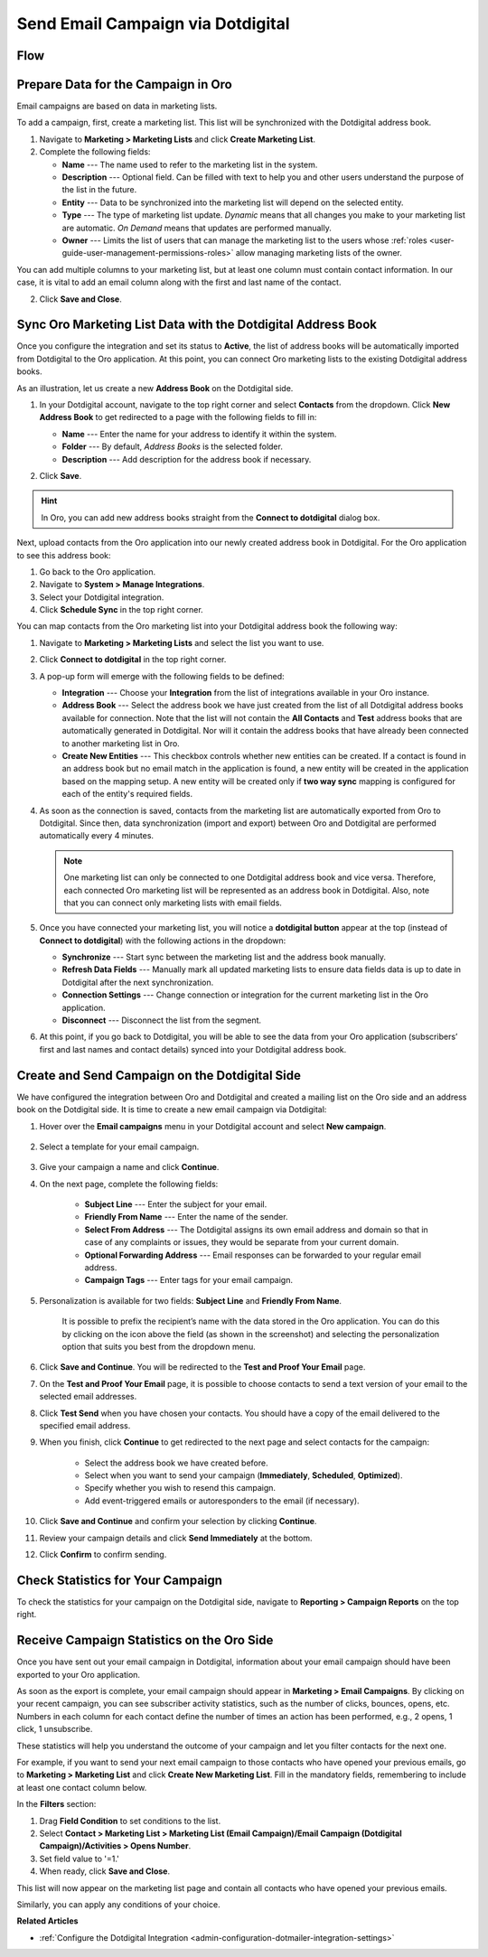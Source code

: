.. _user-guide-dotmailer-campaign:

Send Email Campaign via Dotdigital
==================================

Flow
----

.. image:: /user/img/marketing/marketing/dotdigital/oro_dotdigital_integration.png
   :alt: The process of sending an email campaign via Dotdigital displayed in a flow

Prepare Data for the Campaign in Oro
------------------------------------

Email campaigns are based on data in marketing lists.

To add a campaign, first, create a marketing list. This list will be synchronized with the Dotdigital address book.

1. Navigate to **Marketing > Marketing Lists** and click **Create Marketing List**.
2. Complete the following fields:

   * **Name** --- The name used to refer to the marketing list in the system.
   * **Description** --- Optional field. Can be filled with text to help you and other users understand the purpose of the list in the future.
   * **Entity** --- Data to be synchronized into the marketing list will depend on the selected entity.
   * **Type** --- The type of marketing list update. *Dynamic* means that all changes you make to your marketing list are automatic. *On Demand*  means that updates are performed manually.
   * **Owner** --- Limits the list of users that can manage the marketing list to the users whose :ref:`roles <user-guide-user-management-permissions-roles>` allow managing marketing lists of the owner.

You can add multiple columns to your marketing list, but at least one column must contain contact information. In our
case, it is vital to add an email column along with the first and last name of the contact.

.. image:: /user/img/marketing/marketing/dotdigital/create_ml_oro.jpg
   :alt: Creating a new marketing list

2. Click **Save and Close**.

Sync Oro Marketing List Data with the Dotdigital Address Book
-------------------------------------------------------------

Once you configure the integration and set its status to **Active**, the list of address books will be automatically imported from Dotdigital to the Oro application. At this point, you can connect Oro marketing lists to the existing Dotdigital address books.

As an illustration, let us create a new **Address Book** on the Dotdigital side.

1. In your Dotdigital account, navigate to the top right corner and select **Contacts** from the dropdown. Click **New Address Book** to get redirected to a page with the following fields to fill in:

   * **Name** --- Enter the name for your address to identify it within the system.
   * **Folder** --- By default, *Address Books* is the selected folder.
   * **Description** --- Add description for the address book if necessary.

   .. image:: /user/img/marketing/marketing/dotdigital/dotmailer_create_address_book.png
      :alt: Creating a new address book on the Dotdigital side

2. Click **Save**.

.. hint:: In Oro, you can add new address books straight from the **Connect to dotdigital** dialog box.

Next, upload contacts from the Oro application into our newly created address book in Dotdigital. For the Oro application to see this address book:

1. Go back to the Oro application.
2. Navigate to **System > Manage Integrations**.
3. Select your Dotdigital integration.
4. Click **Schedule Sync** in the top right corner.

You can map contacts from the Oro marketing list into your Dotdigital address book the following way:

1. Navigate to **Marketing > Marketing Lists** and select the list you want to use.
2. Click **Connect to dotdigital** in the top right corner.

   .. image:: /user/img/marketing/marketing/dotdigital/connect_dotdigital_button.png
      :alt: Click Connect to Dotdigital in the top right corner

3. A pop-up form will emerge with the following fields to be defined:

   * **Integration** --- Choose your **Integration** from the list of integrations available in your Oro instance.
   * **Address Book** --- Select the address book we have just created from the list of all Dotdigital address books available for connection. Note that the list will not contain the **All Contacts** and **Test** address books that are automatically generated in Dotdigital. Nor will it contain the address books that have already been connected to another marketing list in Oro.
   * **Create New Entities** --- This checkbox controls whether new entities can be created. If a contact is found in an address book but no email match in the application is found, a new entity will be created in the application based on the mapping setup. A new entity will be created only if **two way sync** mapping is configured for each of the entity's required fields.

   .. image:: /user/img/marketing/marketing/dotdigital/connect_dotdigital_address_book.png
      :alt: Selecting the necessary address book from the dropdown of the popup dialog box

4. As soon as the connection is saved, contacts from the marketing list are automatically exported from Oro to Dotdigital. Since then, data synchronization (import and export) between Oro and Dotdigital are performed automatically every 4 minutes.

   .. note:: One marketing list can only be connected to one Dotdigital address book and vice versa. Therefore, each connected Oro marketing list will be represented as an address book in Dotdigital. Also, note that you can connect only marketing lists with email fields.

5. Once you have connected your marketing list, you will notice a **dotdigital button** appear at the top (instead of **Connect to dotdigital**) with the following actions in the dropdown:

   * **Synchronize** --- Start sync between the marketing list and the address book manually.
   * **Refresh Data Fields** --- Manually mark all updated marketing lists to ensure data fields data is up to date in Dotdigital after the next synchronization.
   * **Connection Settings** --- Change connection or integration for the current marketing list in the Oro application.
   * **Disconnect** --- Disconnect the list from the segment.

   .. image:: /user/img/marketing/marketing/dotdigital/dotdigital_connected_new.png
      :alt: The actions available in the dropdown list under the Dotdigital button

6. At this point, if you go back to Dotdigital, you will be able to see the data from your Oro application (subscribers’ first and last names and contact details) synced into your Dotdigital address book.

Create and Send Campaign on the Dotdigital Side
-----------------------------------------------

We have configured the integration between Oro and Dotdigital and created a mailing list on the Oro side and an address book on the Dotdigital side. It is time to create a new email campaign via Dotdigital:

1. Hover over the **Email campaigns** menu in your Dotdigital account and select **New campaign**.

    .. image:: /user/img/marketing/marketing/dotdigital/dotdigital_select_new_campaign.png
       :alt: Show the New Campaign submenu under the Campaign menu in your Dotdigital account

2. Select a template for your email campaign.

    .. image:: /user/img/marketing/marketing/dotdigital/dotdigital_pick_campaign_template.png
       :alt: Display available templates for your email campaign

3. Give your campaign a name and click **Continue**.
4. On the next page, complete the following fields:

    * **Subject Line**  --- Enter the subject for your email.
    * **Friendly From Name** --- Enter the name of the sender.
    * **Select From Address** ---  The Dotdigital assigns its own email address and domain so that in case of any complaints or issues, they would be separate from your current domain.
    * **Optional Forwarding Address** --- Email responses can be forwarded to your regular email address.
    * **Campaign Tags** --- Enter tags for your email campaign.

5. Personalization is available for two fields: **Subject Line** and **Friendly From Name**.

    It is possible to prefix the recipient’s name with the data stored in the Oro application. You can do this by clicking on the icon above the field (as shown in the screenshot) and selecting the personalization option that suits you best from the dropdown menu.

    .. image:: /user/img/marketing/marketing/dotdigital/dotdigital_create_campaign.png
       :alt: Highlight the icons to be clicked to prefix the recipient’s name with the data stored in the Oro application

6. Click **Save and Continue**. You will be redirected to the **Test and Proof Your Email** page.
7. On the **Test and Proof Your Email** page, it is possible to choose contacts to send a text version of your email to the selected email addresses.
8. Click **Test Send** when you have chosen your contacts. You should have a copy of the email delivered to the specified email address.
9. When you finish, click **Continue** to get redirected to the next page and select contacts for the campaign:

    -  Select the address book we have created before.
    -  Select when you want to send your campaign (**Immediately**, **Scheduled**, **Optimized**).
    -  Specify whether you wish to resend this campaign.
    -  Add event-triggered emails or autoresponders to the email (if necessary).

10. Click **Save and Continue** and confirm your selection by clicking **Continue**.
11. Review your campaign details and click **Send Immediately** at the bottom.
12. Click **Confirm** to confirm sending.

Check Statistics for Your Campaign
----------------------------------

To check the statistics for your campaign on the Dotdigital side, navigate to **Reporting > Campaign Reports** on the top right.

Receive Campaign Statistics on the Oro Side
-------------------------------------------

Once you have sent out your email campaign in Dotdigital, information about your email campaign should have been exported to your Oro application.

As soon as the export is complete, your email campaign should appear in **Marketing > Email Campaigns**. By clicking on your recent campaign, you can see subscriber activity statistics, such as the number of clicks, bounces, opens, etc. Numbers in each column for each contact define the number of times an action has been performed, e.g., 2 opens, 1 click, 1 unsubscribe.

These statistics will help you understand the outcome of your campaign and let you filter contacts for the next one.

For example, if you want to send your next email campaign to those contacts who have opened your previous emails, go to **Marketing > Marketing List** and click **Create New Marketing List**. Fill in the mandatory fields, remembering to include at least one contact column below.

In the **Filters** section:

1. Drag **Field Condition** to set conditions to the list.
2. Select **Contact > Marketing List > Marketing List (Email Campaign)/Email Campaign (Dotdigital Campaign)/Activities > Opens Number**.
3. Set field value to '=1.'
4. When ready, click **Save and Close**.

   .. .. image:: /user/img/marketing/marketing/dotdigital/oro_statistics_general_opens.jpg
         :alt: Apply the mentioned filter conditions

This list will now appear on the marketing list page and contain all contacts who have opened your previous emails.

Similarly, you can apply any conditions of your choice.

**Related Articles**

* :ref:`Configure the Dotdigital Integration <admin-configuration-dotmailer-integration-settings>`